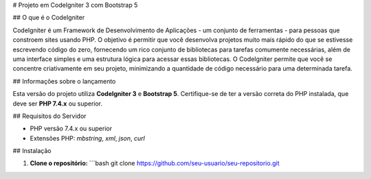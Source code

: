 # Projeto em CodeIgniter 3 com Bootstrap 5

## O que é o CodeIgniter

CodeIgniter é um Framework de Desenvolvimento de Aplicações - um conjunto de ferramentas - para pessoas que constroem sites usando PHP. O objetivo é permitir que você desenvolva projetos muito mais rápido do que se estivesse escrevendo código do zero, fornecendo um rico conjunto de bibliotecas para tarefas comumente necessárias, além de uma interface simples e uma estrutura lógica para acessar essas bibliotecas. O CodeIgniter permite que você se concentre criativamente em seu projeto, minimizando a quantidade de código necessário para uma determinada tarefa.

## Informações sobre o lançamento

Esta versão do projeto utiliza **CodeIgniter 3** e **Bootstrap 5**. Certifique-se de ter a versão correta do PHP instalada, que deve ser **PHP 7.4.x** ou superior.

## Requisitos do Servidor

- PHP versão 7.4.x ou superior
- Extensões PHP: `mbstring`, `xml`, `json`, `curl`

## Instalação

1. **Clone o repositório:**
   ```bash
   git clone https://github.com/seu-usuario/seu-repositorio.git

